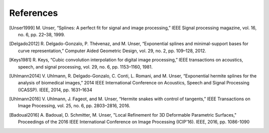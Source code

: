 References
==========

.. [Unser1999] M\. Unser, “Splines: A perfect fit for signal and image processing,” IEEE Signal processing magazine, vol. 16, no. 6, pp. 22–38, 1999.

.. [Delgado2012] R\. Delgado-Gonzalo, P. Thévenaz, and M. Unser, “Exponential splines and minimal-support bases for curve representation,” Computer Aided Geometric Design, vol. 29, no. 2, pp. 109–128, 2012.

.. [Keys1981] R\. Keys, “Cubic convolution interpolation for digital image processing,” IEEE transactions on acoustics, speech, and signal processing, vol. 29, no. 6, pp. 1153–1160, 1981.

.. [Uhlmann2014] V\. Uhlmann, R. Delgado-Gonzalo, C. Conti, L. Romani, and M. Unser, “Exponential hermite splines for the analysis of biomedical images,” 2014 IEEE International Conference on Acoustics, Speech and Signal Processing (ICASSP). IEEE, 2014, pp. 1631–1634

.. [Uhlmann2016] V\. Uhlmann, J. Fageot, and M. Unser, “Hermite snakes with control of tangents,” IEEE Transactions on Image Processing, vol. 25, no. 6, pp. 2803–2816, 2016.

.. [Badoual2016] A\. Badoual, D. Schmitter, M. Unser, "Local Refinement for 3D Deformable Parametric Surfaces," Proceedings of the 2016 IEEE International Conference on Image Processing (ICIP'16). IEEE, 2016, pp. 1086-1090
